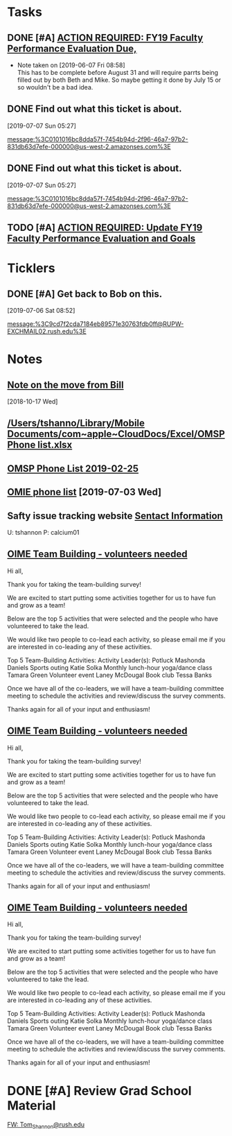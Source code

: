 * *Tasks*
** DONE [#A] [[message://%3c0101016b2edbc78d-c4b67c3d-d751-40a4-9c11-2f06e1e990d9-000000@us-west-2.amazonses.com%3E][ACTION REQUIRED: FY19 Faculty Performance Evaluation Due,]]

- Note taken on [2019-06-07 Fri 08:58] \\
  This has to be complete before August 31 and will require parrts being filled out by both Beth and Mike.  So maybe getting it done by July 15 or so wouldn't be a bad idea.
** DONE Find out what this ticket is about.
[2019-07-07 Sun 05:27]

[[message:%3C0101016bc8dda57f-7454b94d-2f96-46a7-97b2-831db63d7efe-000000@us-west-2.amazonses.com%3E]]
** DONE Find out what this ticket is about.
[2019-07-07 Sun 05:27]

message:%3C0101016bc8dda57f-7454b94d-2f96-46a7-97b2-831db63d7efe-000000@us-west-2.amazonses.com%3E
** TODO [#A] [[message://%3c0101016bf20337e4-1dde3895-dab0-4bcd-bb33-af282a7a1fc3-000000@us-west-2.amazonses.com%3E][ACTION REQUIRED: Update FY19 Faculty Performance Evaluation and Goals]]
* *Ticklers*
** DONE [#A] Get back to Bob on this.
SCHEDULED: <2019-07-08 Mon>
[2019-07-06 Sat 08:52]

[[message:%3C9cd7f2cda7184eb89571e30763fdb0ff@RUPW-EXCHMAIL02.rush.edu%3E]]
* *Notes*
** [[message://%3cb4a5a4971bdc4b1c9238295a8eaa1dba@RUPW-EXCHMAIL02.rush.edu%3E][Note on the move from Bill]]
  [2018-10-17 Wed]
** [[/Users/tshanno/Library/Mobile Documents/com~apple~CloudDocs/Excel/OMSP Phone list.xlsx]]
** [[/Users/tshanno/Library/Mobile Documents/com~apple~CloudDocs/Excel/OMSP Phone list 2019-02-25.xlsx][OMSP Phone List 2019-02-25]]
** [[file:///private/var/mobile/Library/Mobile%20Documents/com~apple~CloudDocs/Excel/OMSP%20Phone%20list.xlsx][OMIE phone list]] [2019-07-03 Wed]
** Safty issue tracking website [[message://%3c45A01C27-BF70-4128-BF58-8405397001FF@rush.edu%3E][Sentact Information]]

U:  tshannon
P:  calcium01

** [[message://%3c70f4cff3ccf44114b8f522a66651890b@RUPW-EXCHMAIL01.rush.edu%3E][OIME Team Building - volunteers needed]]


Hi all,
 
Thank you for taking the team-building survey!
 
We are excited to start putting some activities together for us to have fun and grow as a team!
 
Below are the top 5 activities that were selected and the people who have volunteered to take the lead.
 
We would like two people to co-lead each activity, so please email me if you are interested in co-leading any of these activities.
 
Top 5 Team-Building Activities:
Activity Leader(s):
Potluck
Mashonda Daniels
Sports outing
Katie Solka
Monthly lunch-hour yoga/dance class
Tamara Green
Volunteer event
Laney McDougal
Book club
Tessa Banks
 
Once we have all of the co-leaders, we will have a team-building committee meeting to schedule the activities and review/discuss the survey comments.
 
Thanks again for all of your input and enthusiasm!

** [[message://%3c70f4cff3ccf44114b8f522a66651890b@RUPW-EXCHMAIL01.rush.edu%3E][OIME Team Building - volunteers needed]]


Hi all,
 
Thank you for taking the team-building survey!
 
We are excited to start putting some activities together for us to have fun and grow as a team!
 
Below are the top 5 activities that were selected and the people who have volunteered to take the lead.
 
We would like two people to co-lead each activity, so please email me if you are interested in co-leading any of these activities.
 
Top 5 Team-Building Activities:
Activity Leader(s):
Potluck
Mashonda Daniels
Sports outing
Katie Solka
Monthly lunch-hour yoga/dance class
Tamara Green
Volunteer event
Laney McDougal
Book club
Tessa Banks
 
Once we have all of the co-leaders, we will have a team-building committee meeting to schedule the activities and review/discuss the survey comments.
 
Thanks again for all of your input and enthusiasm!

** [[message://%3c70f4cff3ccf44114b8f522a66651890b@RUPW-EXCHMAIL01.rush.edu%3E][OIME Team Building - volunteers needed]]


Hi all,
 
Thank you for taking the team-building survey!
 
We are excited to start putting some activities together for us to have fun and grow as a team!
 
Below are the top 5 activities that were selected and the people who have volunteered to take the lead.
 
We would like two people to co-lead each activity, so please email me if you are interested in co-leading any of these activities.
 
Top 5 Team-Building Activities:
Activity Leader(s):
Potluck
Mashonda Daniels
Sports outing
Katie Solka
Monthly lunch-hour yoga/dance class
Tamara Green
Volunteer event
Laney McDougal
Book club
Tessa Banks
 
Once we have all of the co-leaders, we will have a team-building committee meeting to schedule the activities and review/discuss the survey comments.
 
Thanks again for all of your input and enthusiasm!

* DONE [#A] Review Grad School Material
	[[message://%3c6C327739-1022-4D25-867B-7BAA4FFD660A@rush.edu%3E][FW: Tom_Shannon@rush.edu]]
